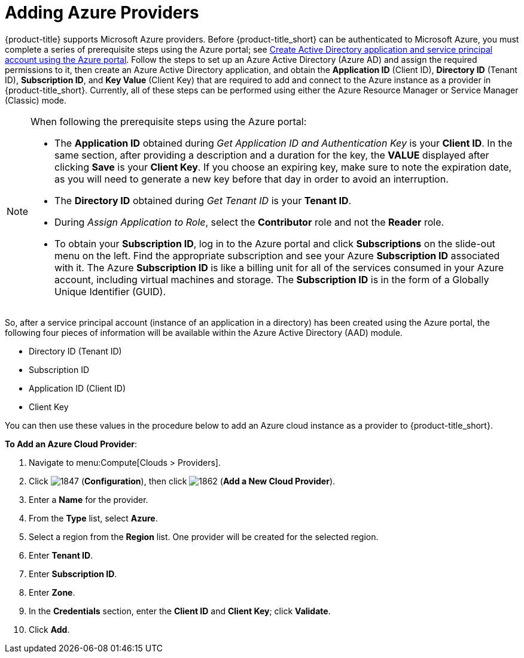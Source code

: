 [[adding-azure-providers]]

= Adding Azure Providers

{product-title} supports Microsoft Azure providers. Before {product-title_short} can be authenticated to Microsoft Azure, you must complete a series of prerequisite steps using the Azure portal; see https://azure.microsoft.com/en-us/documentation/articles/resource-group-create-service-principal-portal/[Create Active Directory application and service principal account using the Azure portal]. Follow the steps to set up an Azure Active Directory (Azure AD) and assign the required permissions to it, then create an Azure Active Directory application, and obtain the *Application ID* (Client ID), *Directory ID* (Tenant ID), *Subscription ID*, and *Key Value* (Client Key) that are required to add and connect to the Azure instance as a provider in {product-title_short}. Currently, all of these steps can be performed using either the Azure Resource Manager or Service Manager (Classic) mode. 

[NOTE]
====
When following the prerequisite steps using the Azure portal:

* The *Application ID* obtained during _Get Application ID and Authentication Key_ is your *Client ID*. In the same section, after providing a description and a duration for the key, the *VALUE* displayed after clicking *Save* is your *Client Key*. If you choose an expiring key, make sure to note the expiration date, as you will need to generate a new key before that day in order to avoid an interruption.

* The *Directory ID* obtained during _Get Tenant ID_ is your *Tenant ID*.

* During _Assign Application to Role_, select the *Contributor* role and not the *Reader* role.

* To obtain your *Subscription ID*, log in to the Azure portal and click *Subscriptions* on the slide-out menu on the left. Find the appropriate subscription and see your Azure *Subscription ID* associated with it. The Azure *Subscription ID* is like a billing unit for all of the services consumed in your Azure account, including virtual machines and storage. The *Subscription ID* is in the form of a Globally Unique Identifier (GUID).
====

So, after a service principal account (instance of an application in a directory) has been created using the Azure portal, the following four pieces of information will be available within the Azure Active Directory (AAD) module.

* Directory ID (Tenant ID)
* Subscription ID
* Application ID (Client ID)
* Client Key

You can then use these values in the procedure below to add an Azure cloud instance as a provider to {product-title_short}.

*To Add an Azure Cloud Provider*:

. Navigate to menu:Compute[Clouds > Providers].
. Click image:1847.png[] (*Configuration*), then click image:1862.png[] (*Add a New Cloud Provider*).
. Enter a *Name* for the provider.
. From the *Type* list, select *Azure*.
. Select a region from the *Region* list. One provider will be created for the selected region.
. Enter *Tenant ID*.
. Enter *Subscription ID*.
. Enter *Zone*.
. In the *Credentials* section, enter the *Client ID* and *Client Key*; click *Validate*.
. Click *Add*.









